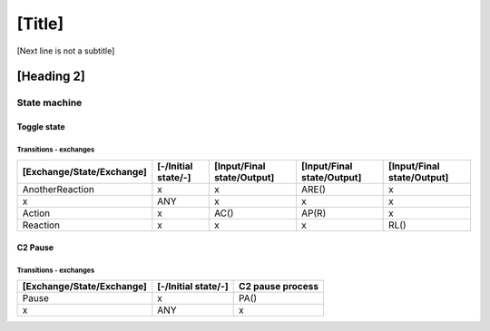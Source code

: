 [Title]
=======
[Next line is not a subtitle]

[Heading 2]
-----------
State machine
++++++++++++++
Toggle state
*************
Transitions - exchanges
^^^^^^^^^^^^^^^^^^^^^^^^

+---------------------------+---------------------+----------------------------+----------------------------+----------------------------+
| [Exchange/State/Exchange] | [-/Initial state/-] | [Input/Final state/Output] | [Input/Final state/Output] | [Input/Final state/Output] |
+===========================+=====================+============================+============================+============================+
| AnotherReaction           | x                   | x                          | ARE()                      | x                          |
+---------------------------+---------------------+----------------------------+----------------------------+----------------------------+
| x                         | ANY                 | x                          | x                          | x                          |
+---------------------------+---------------------+----------------------------+----------------------------+----------------------------+
| Action                    | x                   | AC()                       | AP(R)                      | x                          |
+---------------------------+---------------------+----------------------------+----------------------------+----------------------------+
| Reaction                  | x                   | x                          | x                          | RL()                       |
+---------------------------+---------------------+----------------------------+----------------------------+----------------------------+


C2 Pause
*********
Transitions - exchanges
^^^^^^^^^^^^^^^^^^^^^^^^

+---------------------------+---------------------+----------------------------+
| [Exchange/State/Exchange] | [-/Initial state/-] | C2 pause process           |
+===========================+=====================+============================+
| Pause                     | x                   | PA()                       |
+---------------------------+---------------------+----------------------------+
| x                         | ANY                 | x                          |
+---------------------------+---------------------+----------------------------+

